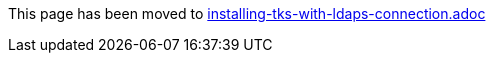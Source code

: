 This page has been moved to link:installing-tks-with-ldaps-connection.adoc[installing-tks-with-ldaps-connection.adoc]
